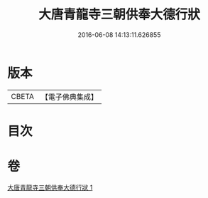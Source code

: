 #+TITLE: 大唐青龍寺三朝供奉大德行狀 
#+DATE: 2016-06-08 14:13:11.626855

* 版本
 |     CBETA|【電子佛典集成】|

* 目次

* 卷
[[file:KR6r0047_001.txt][大唐青龍寺三朝供奉大德行狀 1]]

